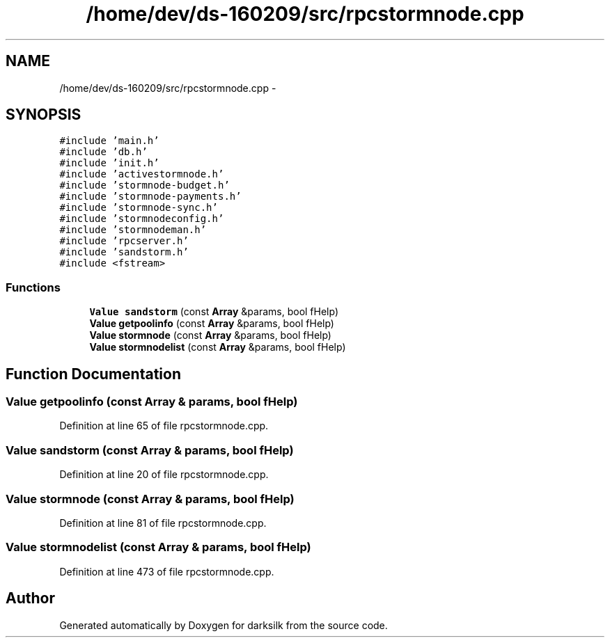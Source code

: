 .TH "/home/dev/ds-160209/src/rpcstormnode.cpp" 3 "Wed Feb 10 2016" "Version 1.0.0.0" "darksilk" \" -*- nroff -*-
.ad l
.nh
.SH NAME
/home/dev/ds-160209/src/rpcstormnode.cpp \- 
.SH SYNOPSIS
.br
.PP
\fC#include 'main\&.h'\fP
.br
\fC#include 'db\&.h'\fP
.br
\fC#include 'init\&.h'\fP
.br
\fC#include 'activestormnode\&.h'\fP
.br
\fC#include 'stormnode-budget\&.h'\fP
.br
\fC#include 'stormnode-payments\&.h'\fP
.br
\fC#include 'stormnode-sync\&.h'\fP
.br
\fC#include 'stormnodeconfig\&.h'\fP
.br
\fC#include 'stormnodeman\&.h'\fP
.br
\fC#include 'rpcserver\&.h'\fP
.br
\fC#include 'sandstorm\&.h'\fP
.br
\fC#include <fstream>\fP
.br

.SS "Functions"

.in +1c
.ti -1c
.RI "\fBValue\fP \fBsandstorm\fP (const \fBArray\fP &params, bool fHelp)"
.br
.ti -1c
.RI "\fBValue\fP \fBgetpoolinfo\fP (const \fBArray\fP &params, bool fHelp)"
.br
.ti -1c
.RI "\fBValue\fP \fBstormnode\fP (const \fBArray\fP &params, bool fHelp)"
.br
.ti -1c
.RI "\fBValue\fP \fBstormnodelist\fP (const \fBArray\fP &params, bool fHelp)"
.br
.in -1c
.SH "Function Documentation"
.PP 
.SS "\fBValue\fP getpoolinfo (const \fBArray\fP & params, bool fHelp)"

.PP
Definition at line 65 of file rpcstormnode\&.cpp\&.
.SS "\fBValue\fP sandstorm (const \fBArray\fP & params, bool fHelp)"

.PP
Definition at line 20 of file rpcstormnode\&.cpp\&.
.SS "\fBValue\fP stormnode (const \fBArray\fP & params, bool fHelp)"

.PP
Definition at line 81 of file rpcstormnode\&.cpp\&.
.SS "\fBValue\fP stormnodelist (const \fBArray\fP & params, bool fHelp)"

.PP
Definition at line 473 of file rpcstormnode\&.cpp\&.
.SH "Author"
.PP 
Generated automatically by Doxygen for darksilk from the source code\&.
